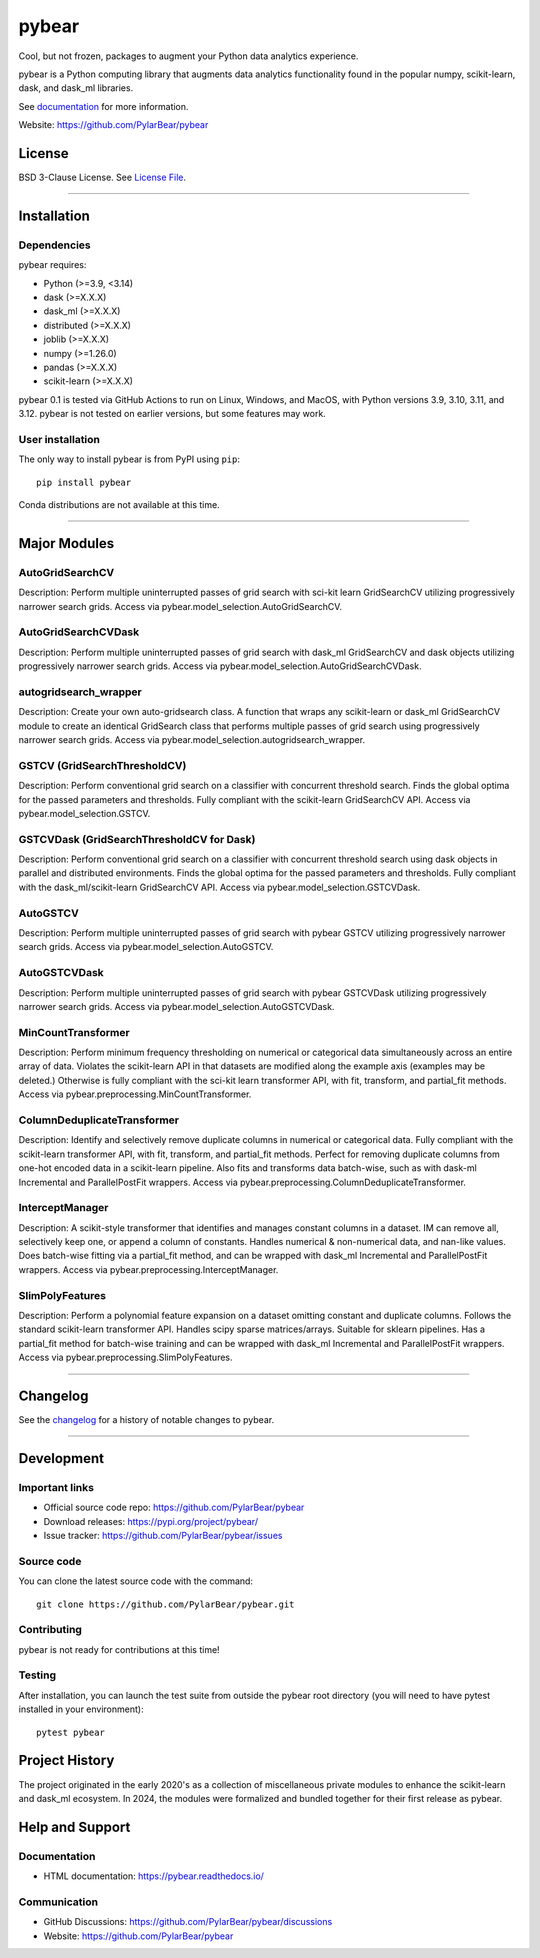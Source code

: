 pybear
======

|PyPI Build Status|

.. |PyPI Build Status| image:: https://github.com/PylarBear/pybear/actions/workflows/pypi-publish.yml/badge.svg
   :target: https://github.com/PylarBear/pybear/actions/workflows/pypi-publish.yml

|TestPyPI Build Status|

.. |TestPyPI Build Status| image:: https://github.com/PylarBear/pybear/actions/workflows/testpypi-publish.yml/badge.svg
   :target: https://github.com/PylarBear/pybear/actions/workflows/testpypi-publish.yml

|Test Status 313|

.. |Test Status 313| image:: https://github.com/PylarBear/pybear/actions/workflows/matrix-tests-py313.yml/badge.svg
   :target: https://github.com/PylarBear/pybear/actions/workflows/matrix-tests-py313.yml

|Test Status 312|

.. |Test Status 312| image:: https://github.com/PylarBear/pybear/actions/workflows/matrix-tests-py312.yml/badge.svg
   :target: https://github.com/PylarBear/pybear/actions/workflows/matrix-tests-py312.yml

|Test Status 311|

.. |Test Status 311| image:: https://github.com/PylarBear/pybear/actions/workflows/matrix-tests-py311.yml/badge.svg
   :target: https://github.com/PylarBear/pybear/actions/workflows/matrix-tests-py311.yml

|Test Status 310|

.. |Test Status 310| image:: https://github.com/PylarBear/pybear/actions/workflows/matrix-tests-py310.yml/badge.svg
   :target: https://github.com/PylarBear/pybear/actions/workflows/matrix-tests-py310.yml

|Test Status 39|

.. |Test Status 39| image:: https://github.com/PylarBear/pybear/actions/workflows/matrix-tests-py39.yml/badge.svg
   :target: https://github.com/PylarBear/pybear/actions/workflows/matrix-tests-py39.yml

|Doc Status|

.. |Doc Status| image:: https://readthedocs.org/projects/ml/badge/?version=latest
   :target: //pybear.readthedocs.io/
   :alt: Documentation Status

|PyPI Downloads|

.. |PyPI Downloads| image:: https://img.shields.io/pypi/dm/pybear.svg?label=PyPI%20downloads
   :target: https://pypi.org/project/pybear/

|Version Status|

.. |Version Status| image:: https://img.shields.io/pypi/v/pybear.svg
   :target: https://pypi.python.org/pypi/pybear/

|PyPi|

.. |PyPi| image:: https://img.shields.io/pypi/v/pybear
   :target: https://pypi.org/project/pybear

.. _documentation: https://pybear.readthedocs.io/

.. |PythonVersion| replace:: >=3.9, <3.14
.. |DaskVersion| replace:: >=X.X.X
.. |DaskMLVersion| replace:: >=X.X.X
.. |DistributedVersion| replace:: >=X.X.X
.. |JoblibVersion| replace:: >=X.X.X
.. |NumpyVersion| replace:: >=1.26.0
.. |PandasVersion| replace:: >=X.X.X
.. |ScikitLearnVersion| replace:: >=X.X.X




Cool, but not frozen, packages to augment your Python data analytics experience.

pybear is a Python computing library that augments data analytics functionality 
found in the popular numpy, scikit-learn, dask, and dask_ml libraries.

See documentation_ for more information.

Website: https://github.com/PylarBear/pybear

License
-------

BSD 3-Clause License. See `License File <https://github.com/PylarBear/pybear/blob/main/LICENSE>`__.

=======

Installation
------------

Dependencies
~~~~~~~~~~~~

pybear requires:

- Python (|PythonVersion|)
- dask (|DaskVersion|)
- dask_ml (|DaskMLVersion|)
- distributed (|DistributedVersion|)
- joblib (|JoblibVersion|)
- numpy (|NumPyVersion|)
- pandas (|PandasVersion|)
- scikit-learn (|ScikitLearnVersion|)

pybear 0.1 is tested via GitHub Actions to run on Linux, Windows, and 
MacOS, with Python versions 3.9, 3.10, 3.11, and 3.12. pybear is not 
tested on earlier versions, but some features may work.

User installation
~~~~~~~~~~~~~~~~~

The only way to install pybear is from PyPI using ``pip``::

    pip install pybear

Conda distributions are not available at this time.

=======

Major Modules
-------------

AutoGridSearchCV
~~~~~~~~~~~~~~~~
Description: Perform multiple uninterrupted passes of grid search with sci-kit 
learn GridSearchCV utilizing progressively narrower search grids.
Access via pybear.model_selection.AutoGridSearchCV.

AutoGridSearchCVDask
~~~~~~~~~~~~~~~~~~~~
Description: Perform multiple uninterrupted passes of grid search with dask_ml 
GridSearchCV and dask objects utilizing progressively narrower search grids.
Access via pybear.model_selection.AutoGridSearchCVDask.

autogridsearch_wrapper
~~~~~~~~~~~~~~~~~~~~~~
Description: Create your own auto-gridsearch class. A function that wraps any 
scikit-learn or dask_ml GridSearchCV module to create an identical GridSearch 
class that performs multiple passes of grid search using progressively narrower 
search grids.
Access via pybear.model_selection.autogridsearch_wrapper.

GSTCV (GridSearchThresholdCV)
~~~~~~~~~~~~~~~~~~~~~~~~~~~~~
Description: Perform conventional grid search on a classifier with concurrent 
threshold search. Finds the global optima for the passed parameters and 
thresholds. Fully compliant with the scikit-learn GridSearchCV API.
Access via pybear.model_selection.GSTCV.

GSTCVDask (GridSearchThresholdCV for Dask)
~~~~~~~~~~~~~~~~~~~~~~~~~~~~~~~~~~~~~~~~~~
Description: Perform conventional grid search on a classifier with concurrent 
threshold search using dask objects in parallel and distributed environments. 
Finds the global optima for the passed parameters and thresholds. Fully 
compliant with the dask_ml/scikit-learn GridSearchCV API.
Access via pybear.model_selection.GSTCVDask.

AutoGSTCV
~~~~~~~~~
Description: Perform multiple uninterrupted passes of grid search with pybear 
GSTCV utilizing progressively narrower search grids.
Access via pybear.model_selection.AutoGSTCV.

AutoGSTCVDask
~~~~~~~~~~~~~
Description: Perform multiple uninterrupted passes of grid search with pybear 
GSTCVDask utilizing progressively narrower search grids.
Access via pybear.model_selection.AutoGSTCVDask.

MinCountTransformer
~~~~~~~~~~~~~~~~~~~
Description: Perform minimum frequency thresholding on numerical or categorical 
data simultaneously across an entire array of data. Violates the scikit-learn 
API in that datasets are modified along the example axis (examples may be 
deleted.) Otherwise is fully compliant with the sci-kit learn transformer API, 
with fit, transform, and partial_fit methods.
Access via pybear.preprocessing.MinCountTransformer.

ColumnDeduplicateTransformer
~~~~~~~~~~~~~~~~~~~~~~~~~~~~
Description: Identify and selectively remove duplicate columns in numerical or 
categorical data. Fully compliant with the scikit-learn transformer API, with 
fit, transform, and partial_fit methods. Perfect for removing duplicate columns 
from one-hot encoded data in a scikit-learn pipeline. Also fits and transforms 
data batch-wise, such as with dask-ml Incremental and ParallelPostFit wrappers.
Access via pybear.preprocessing.ColumnDeduplicateTransformer.

InterceptManager
~~~~~~~~~~~~~~~~
Description: A scikit-style transformer that identifies and manages constant 
columns in a dataset. IM can remove all, selectively keep one, or append a 
column of constants. Handles numerical & non-numerical data, and nan-like 
values. Does batch-wise fitting via a partial_fit method, and can be wrapped 
with dask_ml Incremental and ParallelPostFit wrappers.
Access via pybear.preprocessing.InterceptManager.

SlimPolyFeatures
~~~~~~~~~~~~~~~~
Description: Perform a polynomial feature expansion on a dataset omitting 
constant and duplicate columns. Follows the standard scikit-learn transformer 
API. Handles scipy sparse matrices/arrays. Suitable for sklearn pipelines. 
Has a partial_fit method for batch-wise training and can be wrapped with 
dask_ml Incremental and ParallelPostFit wrappers.
Access via pybear.preprocessing.SlimPolyFeatures.

=======

Changelog
---------

See the `changelog <https://github.com/PylarBear/pybear/blob/main/CHANGELOG.md>`__
for a history of notable changes to pybear.

=======

Development
-----------

Important links
~~~~~~~~~~~~~~~

- Official source code repo: https://github.com/PylarBear/pybear
- Download releases: https://pypi.org/project/pybear/
- Issue tracker: https://github.com/PylarBear/pybear/issues

Source code
~~~~~~~~~~~

You can clone the latest source code with the command::

    git clone https://github.com/PylarBear/pybear.git

Contributing
~~~~~~~~~~~~

pybear is not ready for contributions at this time!

Testing
~~~~~~~

After installation, you can launch the test suite from outside the pybear
root directory (you will need to have pytest installed in your environment)::

    pytest pybear

Project History
---------------

The project originated in the early 2020's as a collection of miscellaneous 
private modules to enhance the scikit-learn and dask_ml ecosystem. In 2024, the 
modules were formalized and bundled together for their first release as pybear.

Help and Support
----------------

Documentation
~~~~~~~~~~~~~

- HTML documentation: https://pybear.readthedocs.io/

Communication
~~~~~~~~~~~~~

- GitHub Discussions: https://github.com/PylarBear/pybear/discussions
- Website: https://github.com/PylarBear/pybear





